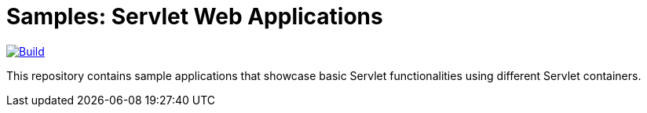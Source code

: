 = Samples: Servlet Web Applications

image:https://github.com/vpavic/samples-servlet/actions/workflows/build.yml/badge.svg["Build", link="https://github.com/vpavic/samples-servlet/actions/workflows/build.yml"]

This repository contains sample applications that showcase basic Servlet functionalities using different Servlet containers.
